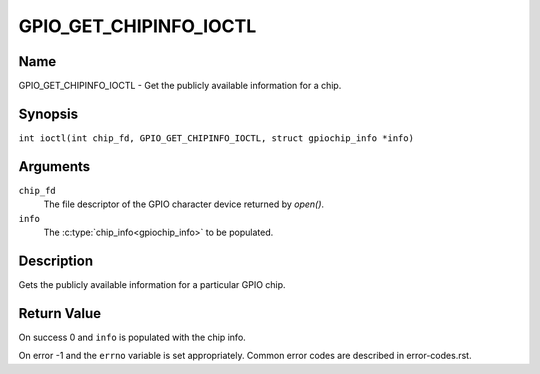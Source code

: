 .. SPDX-License-Identifier: GPL-2.0

.. _GPIO_GET_CHIPINFO_IOCTL:

***********************
GPIO_GET_CHIPINFO_IOCTL
***********************

Name
====

GPIO_GET_CHIPINFO_IOCTL - Get the publicly available information for a chip.

Synopsis
========

.. c:macro:: GPIO_GET_CHIPINFO_IOCTL

``int ioctl(int chip_fd, GPIO_GET_CHIPINFO_IOCTL, struct gpiochip_info *info)``

Arguments
=========

``chip_fd``
    The file descriptor of the GPIO character device returned by `open()`.

``info``
    The :c:type:`chip_info<gpiochip_info>` to be populated.

Description
===========

Gets the publicly available information for a particular GPIO chip.

Return Value
============

On success 0 and ``info`` is populated with the chip info.

On error -1 and the ``errno`` variable is set appropriately.
Common error codes are described in error-codes.rst.
